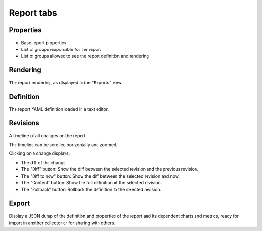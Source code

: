 Report tabs
-----------

Properties
++++++++++

.. figure:: _static/collector.tabs.report.properties.png

* Base report properties
* List of groups responsible for the report
* List of groups allowed to see the report definition and rendering

Rendering
+++++++++

.. figure:: _static/collector.tabs.report.rendering.png

The report rendering, as displayed in the "Reports" view.

Definition
++++++++++

.. figure:: _static/collector.tabs.report.definition.png

The report YAML definition loaded in a text editor.

Revisions
+++++++++

.. figure:: _static/collector.tabs.report.revisions.png

A timeline of all changes on the report.

The timeline can be scrolled horizontally and zoomed.

Clicking on a change displays:

* The diff of the change
* The "Diff" button: Show the diff between the selected revision and the previous revision.
* The "Diff to now" button: Show the diff between the selected revision and now.
* The "Content" button: Show the full definition of the selected revision.
* The "Rollback" button: Rollback the definition to the selected revision.

Export
++++++

.. figure:: _static/collector.tabs.report.export.png

Display a JSON dump of the definition and properties of the report and its dependent charts and metrics, ready for import in another collector or for sharing with others.

